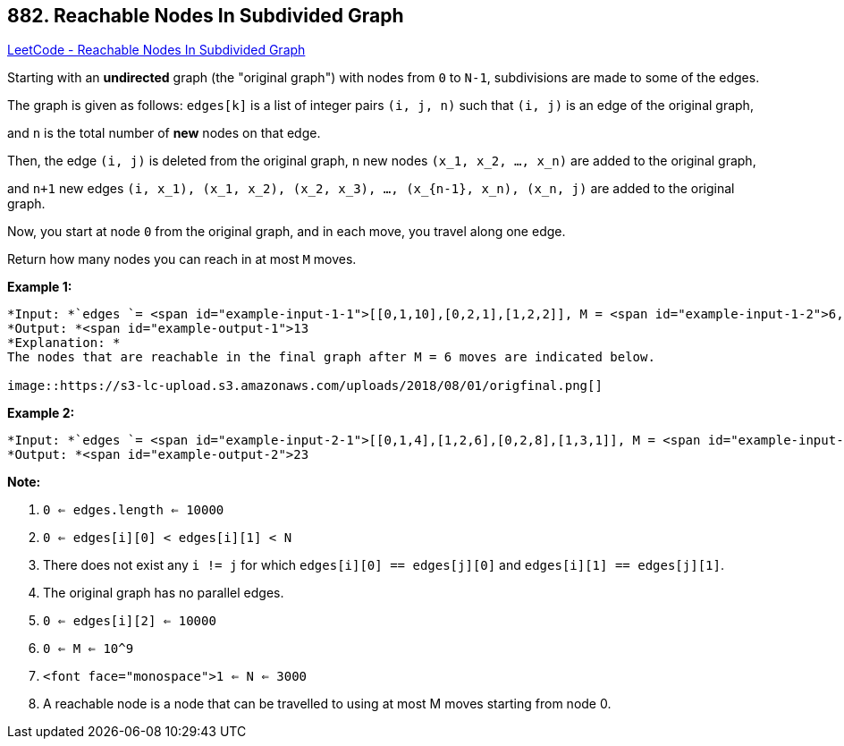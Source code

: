 == 882. Reachable Nodes In Subdivided Graph

https://leetcode.com/problems/reachable-nodes-in-subdivided-graph/[LeetCode - Reachable Nodes In Subdivided Graph]

Starting with an *undirected* graph (the "original graph") with nodes from `0` to `N-1`, subdivisions are made to some of the edges.

The graph is given as follows: `edges[k]` is a list of integer pairs `(i, j, n)` such that `(i, j)` is an edge of the original graph,

and `n` is the total number of *new* nodes on that edge. 

Then, the edge `(i, j)` is deleted from the original graph, `n` new nodes `(x_1, x_2, ..., x_n)` are added to the original graph,

and `n+1` new edges `(i, x_1), (x_1, x_2), (x_2, x_3), ..., (x_{n-1}, x_n), (x_n, j)` are added to the original graph.

Now, you start at node `0` from the original graph, and in each move, you travel along one edge. 

Return how many nodes you can reach in at most `M` moves.

 

*Example 1:*

[subs="verbatim,quotes"]
----
*Input: *`edges `= <span id="example-input-1-1">[[0,1,10],[0,2,1],[1,2,2]], M = <span id="example-input-1-2">6, N = <span id="example-input-1-3">3
*Output: *<span id="example-output-1">13
*Explanation: *
The nodes that are reachable in the final graph after M = 6 moves are indicated below.

image::https://s3-lc-upload.s3.amazonaws.com/uploads/2018/08/01/origfinal.png[]
----


*Example 2:*

[subs="verbatim,quotes"]
----
*Input: *`edges `= <span id="example-input-2-1">[[0,1,4],[1,2,6],[0,2,8],[1,3,1]], M = <span id="example-input-2-2">10, N = <span id="example-input-2-3">4
*Output: *<span id="example-output-2">23
----

 


*Note:*


. `0 <= edges.length <= 10000`
. `0 <= edges[i][0] < edges[i][1] < N`
. There does not exist any `i != j` for which `edges[i][0] == edges[j][0]` and `edges[i][1] == edges[j][1]`.
. The original graph has no parallel edges.
. `0 <= edges[i][2] <= 10000`
. `0 <= M <= 10^9`
. `<font face="monospace">1 <= N <= 3000`
. A reachable node is a node that can be travelled to using at most M moves starting from node 0.



 



